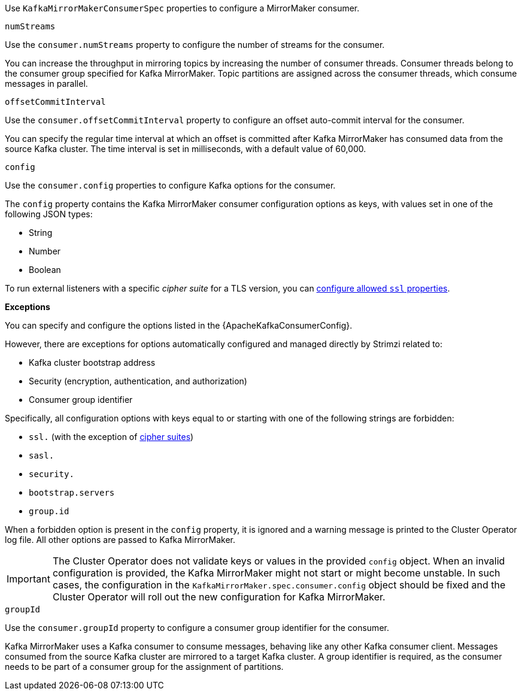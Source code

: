 Use `KafkaMirrorMakerConsumerSpec` properties to configure a MirrorMaker consumer.

[id='property-consumer-streams-{context}']
.`numStreams`

Use the `consumer.numStreams` property to configure the number of streams for the consumer.

You can increase the throughput in mirroring topics by increasing the number of consumer threads.
Consumer threads belong to the consumer group specified for Kafka MirrorMaker.
Topic partitions are assigned across the consumer threads, which consume messages in parallel.

[id='property-consumer-offset-autocommit-{context}']
.`offsetCommitInterval`

Use the `consumer.offsetCommitInterval` property to configure an offset auto-commit interval for the consumer.

You can specify the regular time interval at which an offset is committed after Kafka MirrorMaker has consumed data from the source Kafka cluster.
The time interval is set in milliseconds, with a default value of 60,000.

[id='property-consumer-config-{context}']
.`config`

Use the `consumer.config` properties to configure Kafka options for the consumer.

The `config` property contains the Kafka MirrorMaker consumer configuration options as keys, with values set in one of the following JSON types:

* String
* Number
* Boolean

To run external listeners with a specific _cipher suite_ for a TLS version, you can xref:con-common-configuration-cipher-reference[configure allowed `ssl` properties].

*Exceptions*

You can specify and configure the options listed in the {ApacheKafkaConsumerConfig}.

However, there are exceptions for options automatically configured and managed directly by Strimzi related to:

* Kafka cluster bootstrap address
* Security (encryption, authentication, and authorization)
* Consumer group identifier

Specifically, all configuration options with keys equal to or starting with one of the following strings are forbidden:

* `ssl.` (with the exception of xref:con-common-configuration-cipher-reference[cipher suites])
* `sasl.`
* `security.`
* `bootstrap.servers`
* `group.id`

When a forbidden option is present in the `config` property, it is ignored and a warning message is printed to the Cluster Operator log file.
All other options are passed to Kafka MirrorMaker.

IMPORTANT: The Cluster Operator does not validate keys or values in the provided `config` object.
When an invalid configuration is provided, the Kafka MirrorMaker might not start or might become unstable.
In such cases, the configuration in the `KafkaMirrorMaker.spec.consumer.config` object should be fixed and the Cluster Operator will roll out the new configuration for Kafka MirrorMaker.

[id='property-consumer-group-{context}']
.`groupId`

Use the `consumer.groupId` property to configure a consumer group identifier for the consumer.

Kafka MirrorMaker uses a Kafka consumer to consume messages, behaving like any other Kafka consumer client.
Messages consumed from the source Kafka cluster are mirrored to a target Kafka cluster.
A group identifier is required, as the consumer needs to be part of a consumer group for the assignment of partitions.
